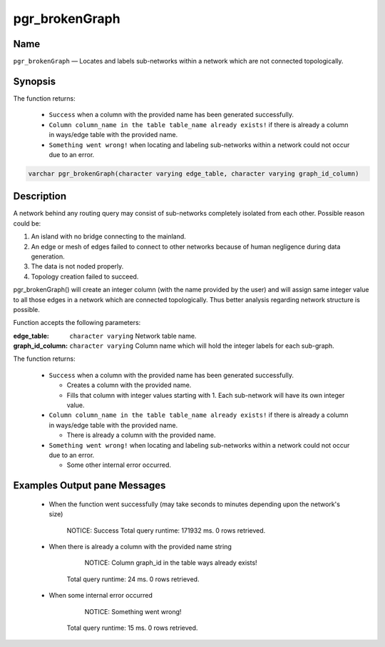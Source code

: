 .. 
   ****************************************************************************
    pgRouting Manual
    Copyright(c) pgRouting Contributors

    This documentation is licensed under a Creative Commons Attribution-Share  
    Alike 3.0 License: http://creativecommons.org/licenses/by-sa/3.0/
   ****************************************************************************

.. _pgr_brokenGraph:



pgr_brokenGraph
===============================================================================

.. index:: 
	single: pgr_brokenGraph(character varying, character varying)
	module: common



Name
-------------------------------------------------------------------------------

``pgr_brokenGraph`` — Locates and labels sub-networks within a network which are not connected topologically.



Synopsis
-------------------------------------------------------------------------------

The function returns:

  - ``Success`` when a column with the provided name has been generated successfully.
  - ``Column column_name in the table table_name already exists!`` if there is already a column in ways/edge table with the provided name.
  - ``Something went wrong!`` when locating and labeling sub-networks within a network could not occur due to an error. 

.. code-block:: sql

	varchar pgr_brokenGraph(character varying edge_table, character varying graph_id_column)



Description
-------------------------------------------------------------------------------

A network behind any routing query may consist of sub-networks completely isolated from each other. Possible reason could be:

1. An island with no bridge connecting to the mainland.
2. An edge or mesh of edges failed to connect to other networks because of human negligence during data generation.
3. The data is not noded properly.
4. Topology creation failed to succeed. 

pgr_brokenGraph() will create an integer column (with the name provided by the user) and will assign same integer value to all those edges in a network which are connected topologically. Thus better analysis regarding network structure is possible.

Function accepts the following parameters:

:edge_table: ``character varying`` Network table name.
:graph_id_column: ``character varying`` Column name which will hold the integer labels for each sub-graph.

The function returns:

  - ``Success`` when a column with the provided name has been generated successfully.

    * Creates a column with the provided name.
    * Fills that column with integer values starting with 1. Each sub-network will have its own integer value.


  - ``Column column_name in the table table_name already exists!`` if there is already a column in ways/edge table with the provided name.

    * There is already a column with the provided name.

  - ``Something went wrong!`` when locating and labeling sub-networks within a network could not occur due to an error. 

    * Some other internal error occurred.



Examples Output pane Messages
-------------------------------------------------------------------------------

 - When the function went successfully (may take seconds to minutes depending upon the network's size)

 	NOTICE:  Success
	Total query runtime: 171932 ms.
	0 rows retrieved.

 - When there is already a column with the provided name string

	NOTICE:  Column graph_id in the table ways already exists!
    Total query runtime: 24 ms.
    0 rows retrieved.

 - When some internal error occurred

	NOTICE:  Something went wrong!
    Total query runtime: 15 ms.
    0 rows retrieved.